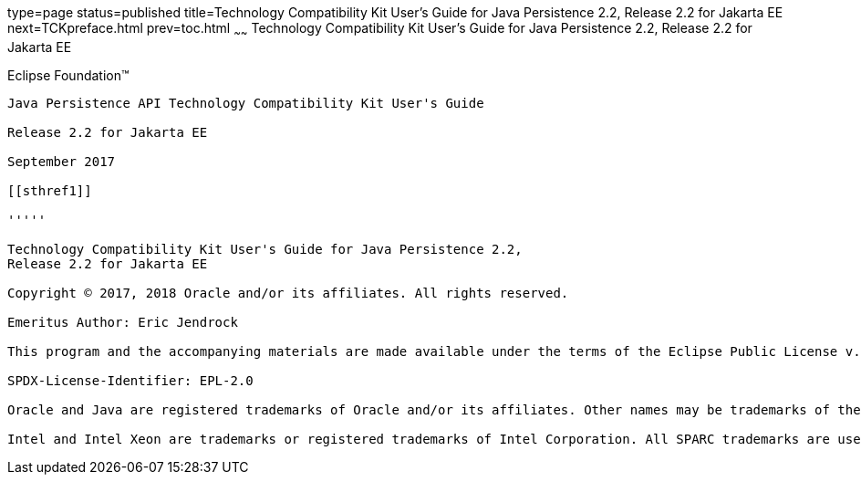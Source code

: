 type=page
status=published
title=Technology Compatibility Kit User's Guide for Java Persistence 2.2, Release 2.2 for Jakarta EE
next=TCKpreface.html
prev=toc.html
~~~~~~
Technology Compatibility Kit User's Guide for Java Persistence 2.2, Release 2.2 for Jakarta EE
==============================================================================================

[[oracle]]
Eclipse Foundation™
-------------------

Java Persistence API Technology Compatibility Kit User's Guide

Release 2.2 for Jakarta EE

September 2017

[[sthref1]]

'''''

Technology Compatibility Kit User's Guide for Java Persistence 2.2,
Release 2.2 for Jakarta EE

Copyright © 2017, 2018 Oracle and/or its affiliates. All rights reserved.

Emeritus Author: Eric Jendrock 

This program and the accompanying materials are made available under the terms of the Eclipse Public License v. 2.0, which is available at http://www.eclipse.org/legal/epl-2.0.

SPDX-License-Identifier: EPL-2.0

Oracle and Java are registered trademarks of Oracle and/or its affiliates. Other names may be trademarks of their respective owners.

Intel and Intel Xeon are trademarks or registered trademarks of Intel Corporation. All SPARC trademarks are used under license and are trademarks or registered trademarks of SPARC International, Inc. AMD, Opteron, the AMD logo, and the AMD Opteron logo are trademarks or registered trademarks of Advanced Micro Devices. UNIX is a registered trademark of The Open Group.


